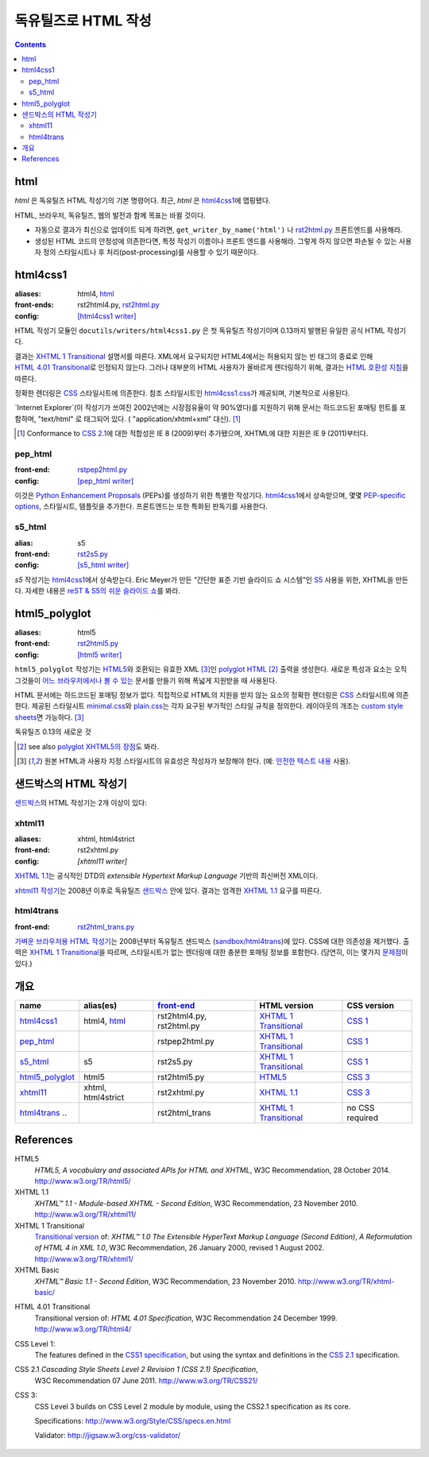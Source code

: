 =====================
독유틸즈로 HTML 작성
=====================

.. contents::

html
------

`html` 은 독유틸즈 HTML 작성기의 기본 명령어다. 최근, `html` 은 html4css1_\ 에 맵핑됐다.

HTML, 브라우저, 독유틸즈, 웹의 발전과 함께 목표는 바뀔 것이다.

* 자동으로 결과가 최신으로 업데이트 되게 하려면,
  ``get_writer_by_name('html')`` 나 rst2html.py_ 프론트엔드를 사용해라.

* 생성된 HTML 코드의 안정성에 의존한다면, 특정 작성기 이름이나 프론트 엔드를 사용해라.
  그렇게 하지 않으면 파손될 수 있는 사용자 정의 스타일시트나 후 처리(post-processing)를
  사용할 수 있기 때문이다.


html4css1
------------

:aliases:    html4, html_
:front-ends: rst2html4.py, rst2html.py_
:config:     `[html4css1 writer]`_

HTML 작성기 모듈인 ``docutils/writers/html4css1.py`` 은 첫 독유틸즈 작성기이며
0.13까지 발행된 유일한 공식 HTML 작성기다.

결과는 `XHTML 1 Transitional`_ 설명서를 따른다. XML에서 요구되지만 HTML4에서는
허용되지 않는 빈 태그의 종료로 인해 `HTML 4.01 Transitional`_\ 로 인정되지 않는다.
그러나 대부분의 HTML 사용자가 올바르게 렌더링하기 위해, 결과는 `HTML 호환성 지침`_\ 을 따른다.

정확한 렌더링은 CSS_ 스타일시트에 의존한다. 참조 스타일시트인 `html4css1.css`_\ 가 제공되며,
기본적으로 사용된다.

`Internet Explorer`(이 작성기가 쓰여진 2002년에는 시장점유율이 약 90%였다)를
지원하기 위해 문서는 하드코드된 포매팅 힌트를 포함하며,
"text/html" 로 태그되어 있다. ( "application/xhtml+xml" 대신). [#IE]_

.. [#IE] Conformance to `CSS 2.1`_\ 에 대한 적합성은 IE 8 (2009)부터 추가됐으며,
   XHTML에 대한 지원은 IE 9 (2011)부터다.

.. _rst2html.py: tools.html#rst2html-py
.. _[html4css1 writer]: config.html#html4css1-writer
.. _html4css1.css: ../../docutils/writers/html4css1/html4css1.css

pep_html
~~~~~~~~

:front-end: rstpep2html.py_
:config:    `[pep_html writer]`_

이것은 `Python Enhancement Proposals`_ (PEPs)를 생성하기 위한 특별한 작성기다.
html4css1_\ 에서 상속받으며, 몇몇 `PEP-specific options`_, 스타일시트, 템플릿을 추가한다.
프론트엔드는 또한 특화된 판독기를 사용한다.

.. _rstpep2html.py: tools.html#rstpep2html-py
.. _PEP-specific options:
.. _[pep_html writer]: config.html#pep-html-writer
.. _Python Enhancement Proposals: https://www.python.org/dev/peps/

s5_html
~~~~~~~

:alias:     s5
:front-end: rst2s5.py_
:config:    `[s5_html writer]`_

`s5` 작성기는 html4css1_\ 에서 상속받는다. Eric Meyer가 만든
“간단한 표준 기반 슬라이드 쇼 시스템”인 S5_ 사용을 위한, XHTML을 만든다.
자세한 내용은 `reST & S5의 쉬운 슬라이드 쇼`_\ 를 봐라.

.. _rst2s5.py: tools.html#rst2s5-py
.. _[s5_html writer]: config.html#s5-html-writer
.. _reST & S5의 쉬운 슬라이드 쇼: slide-shows.html
.. _S5: http://meyerweb.com/eric/tools/s5/
.. _theme: tools.html#themes


html5_polyglot
-----------------

:aliases: html5
:front-end: rst2html5.py_
:config: `[html5 writer]`_

``html5_polyglot`` 작성기는 `HTML5`_\ 와 호환되는 유효한 XML [#safetext]_\ 인
`polyglot HTML`_ [#]_ 출력을 생성한다. 새로운 특성과 요소는 오직 그것들이
`어느 브라우저에서나 볼 수 있는`_ 문서를 만들기 위해 폭넓게 지원받을 때 사용된다.

HTML 문서에는 하드코드된 포매팅 정보가 없다. 직접적으로 HTML의 지원을 받지 않는 요소의 정확한
렌더링은 CSS_ 스타일시트에 의존한다. 제공된 스타일시트 minimal.css_\ 와 plain.css_\ 는
각자 요구된 부가적인 스타일 규칙을 정의한다. 레이아웃의 개조는
`custom style sheets`_\ 면 가능하다. [#safetext]_

독유틸즈 0.13의 새로운 것

.. [#] see also `polyglot XHTML5의 장점`_\ 도 봐라.
.. [#safetext] 원본 HTML과 사용자 지정 스타일시트의 유효성은 작성자가 보장해야 한다.
   (예: `안전한 텍스트 내용`_ 사용).

.. _rst2html5.py: tools.html#rst2html5-py
.. _[html5 writer]: config.html#html5-writer
.. _minimal.css: ../../docutils/writers/html5_polyglot/minimal.css
.. _plain.css: ../../docutils/writers/html5_polyglot/plain.css
.. _custom style sheets: ../howto/html-stylesheets.html
.. _어느 브라우저에서나 볼 수 있는: http://www.anybrowser.org/campaign
.. _polyglot XHTML5의 장점: http://xmlplease.com/xhtml/xhtml5polyglot/
.. _안전한 텍스트 내용:
     https://www.w3.org/TR/html-polyglot/#dfn-safe-text-content


샌드박스의 HTML 작성기
---------------------------

샌드박스_\ 의 HTML 작성기는 2개 이상이 있다:

.. _샌드박스: ../dev/policies.html#the-sandbox

xhtml11
~~~~~~~
:aliases:   xhtml, html4strict
:front-end: rst2xhtml.py
:config:    `[xhtml11 writer]`

`XHTML 1.1`_\ 는 공식적인 DTD의 `extensible Hypertext Markup Language` 기반의
최신버전 XML이다.

`xhtml11 작성기`_\ 는 2008년 이후로 독유틸즈 샌드박스_ 안에 있다.
결과는 엄격한 `XHTML 1.1`_ 요구를 따른다.

.. _xhtml11 작성기: ../../../sandbox/html4strict/README.html


html4trans
~~~~~~~~~~

:front-end: rst2html_trans.py_

`가벼운 브라우저용 HTML 작성기`_\ 는 2008년부터
독유틸즈 샌드박스 (`sandbox/html4trans`_)에 있다. CSS에 대한 의존성을 제거했다.
출력은 `XHTML 1 Transitional`_\ 을 따르며, 스타일시트가 없는 렌더링에 대한
충분한 포매팅 정보를 포함한다. (당연히, 이는 몇가지 `문제점`_\ 이 있다.)

.. _가벼운 브라우저용 HTML 작성기:
   ../../../sandbox/html4trans/README.html
.. _문제점: ../../../sandbox/html4trans/README.html#drawbacks
.. _sandbox/html4trans: ../../../sandbox/html4trans
.. _rst2html_trans.py: ../../../sandbox/html4trans/tools/rst2html_trans.py


개요
--------

=============== =========== ============== ================= ===========
name            alias(es)   `front-end`_   HTML version      CSS version
=============== =========== ============== ================= ===========
html4css1_      html4,      rst2html4.py,  `XHTML 1          `CSS 1`_
                html_       rst2html.py    Transitional`_

pep_html_       ..          rstpep2html.py `XHTML 1          `CSS 1`_
                                           Transitional`_

s5_html_        s5          rst2s5.py      `XHTML 1          `CSS 1`_
                                           Transitional`_

html5_polyglot_ html5       rst2html5.py   `HTML5`_          `CSS 3`_

xhtml11_        xhtml,      rst2xhtml.py   `XHTML 1.1`_      `CSS 3`_
                html4strict

html4trans_ ..              rst2html_trans `XHTML 1          no CSS
                                           Transitional`_    required
=============== =========== ============== ================= ===========


References
----------

_`HTML5`
   `HTML5, A vocabulary and associated APIs for HTML and XHTML`,
   W3C Recommendation, 28 October 2014.
   http://www.w3.org/TR/html5/

_`XHTML 1.1`
   `XHTML™ 1.1 - Module-based XHTML - Second Edition`,
   W3C Recommendation, 23 November 2010.
   http://www.w3.org/TR/xhtml11/

_`XHTML 1 Transitional`
   `Transitional version`_ of:
   `XHTML™ 1.0 The Extensible HyperText Markup Language (Second
   Edition)`, `A Reformulation of HTML 4 in XML 1.0`,
   W3C Recommendation, 26 January 2000, revised 1 August 2002.
   http://www.w3.org/TR/xhtml1/

_`XHTML Basic`
   `XHTML™ Basic 1.1 - Second Edition`,
   W3C Recommendation, 23 November 2010.
   http://www.w3.org/TR/xhtml-basic/

.. _transitional version:
   http://www.w3.org/TR/xhtml1/#a_dtd_XHTML-1.0-Transitional

_`HTML 4.01 Transitional`
  Transitional version of:
  `HTML 4.01 Specification`, W3C Recommendation 24 December 1999.
  http://www.w3.org/TR/html4/

.. _`CSS 1`:

_`CSS Level 1`:
  The features defined in the `CSS1 specification`_, but using the syntax
  and definitions in the `CSS 2.1`_ specification.

_`CSS 2.1` `Cascading Style Sheets Level 2 Revision 1 (CSS 2.1) Specification`,
  W3C Recommendation 07 June 2011.
  http://www.w3.org/TR/CSS21/

_`CSS 3`:
  CSS Level 3 builds on CSS Level 2 module by module, using the CSS2.1
  specification as its core.

  Specifications: http://www.w3.org/Style/CSS/specs.en.html

  Validator: http://jigsaw.w3.org/css-validator/

.. other references
   ----------------

.. _HTML 호환성 지침: http://www.w3.org/TR/xhtml1/#guidelines
.. _CSS: http://www.w3.org/TR/CSS/
.. _CSS1 specification: http://www.w3.org/TR/2008/REC-CSS1-20080411/
.. _polyglot HTML: http://www.w3.org/TR/html-polyglot/

   .. Beware. This specification is no longer in active maintenance and the
      HTML Working Group does not intend to maintain it further.

.. Appendix


      On the question of Polyglot markup, there seems to be little
      consensus. One line of argument suggests that, to the extent that it
      is practical to obey the Robustness principle, it makes sense to do
      so. That is, if you're generating HTML markup for the web, and you can
      generate Polyglot markup that is also directly consumable as XML, you
      should do so. Another line of argument suggests that even under the
      most optimistic of projections, so tiny a fraction of the web will
      ever be written in Polyglot that there's no practical benefit to
      pursuing it as a general strategy for consuming documents from the
      web. If you want to consume HTML content, use an HTML parser that
      produces an XML-compatible DOM or event stream.

      -- https://www.w3.org/TR/html-xml-tf-report/#conclusions

  Further development

  On 2016-05-25, David Goodger wrote:

  > In addition, I'd actually like to see the HTML writer(s) with
  > fully-parameterized classes, i.e. removing hard-coded *classes* as well as
  > formatting. This way, any user who wants to (e.g.) write reST for use with
  > Bootstrap can easily work around any naming conflicts.



  Problems with html4css1 writer:

  1. Limiting ourself to CSS Level 1 requires use of hard-coded HTML
     formatting to get all rST objects mapped to HTML.
     Hard-coded HTML formatting is considered bad practice.

  2. Maths cannot be included in MathML format without rendering a
     hmtl4css1-generated document invalid.

     (XHTML 1.1. is the only member of the "HTML4 family" allowing embedding
     of MathML. However, hard-coded HTML formatting prevents its use.)



  Comparison of current HTML versions
  ~~~~~~~~~~~~~~~~~~~~~~~~~~~~~~~~~~~

  XHTML1.1
  """"""""

  +2 XML-based with official DTD
     +1 allows processing with XML-tool-chain
     +1 allows validating against the DTD

  +1 writer exists (in sandbox) and in active use since 2008

  -1 "old" format
  -1 requires to work around restrictions lifted in HTML5
     ("start" argument for enumerated lists, some tags in parsed literal)
     which makes code and documents more complicated

  HTML5
  """""
  +1 more recent
  +1 simpler to write, less restrictions

  +1 writer exists and in active use since 2015

  +1 new page structure elements such as <main>, <section>, <article>,
     <header>, <footer>, <aside>, <nav> and <figure>
     provide better matches for the rst document model.

  -1 new elements not yet supported by many browsers.

  -2 no DTD
     - no proper validation possible (there is an experimental validator)
     - no standard interface to post-processing XML-tools

  -1 two concurring definitions:
     W3C standard and WHATWG "HTML Living Standard".

.. _front-end: tools.html
